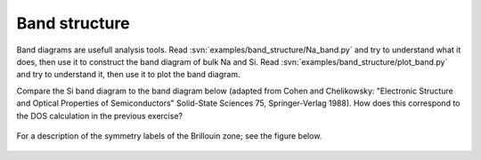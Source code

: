 ==============
Band structure
==============

Band diagrams are usefull analysis tools. Read
:svn:`examples/band_structure/Na_band.py` and try to understand what
it does, then use it to construct the band diagram of bulk Na and
Si. Read :svn:`examples/band_structure/plot_band.py` and try to
understand it, then use it to plot the band diagram.

Compare the Si band diagram to the band diagram below (adapted from
Cohen and Chelikowsky: "Electronic Structure and Optical Properties of
Semiconductors" Solid-State Sciences 75, Springer-Verlag 1988).  How
does this correspond to the DOS calculation in the previous exercise?

.. figure:: silicon_banddiagram.png
   :width: 600 px
   :align: center

For a description of the symmetry labels of the Brillouin zone; see
the figure below.

.. figure:: ../../_static/bz-all.png
   :width: 600 px
   :align: center
